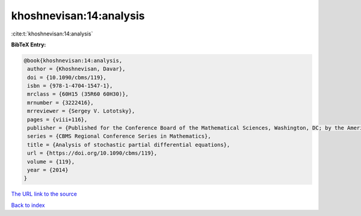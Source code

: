 khoshnevisan:14:analysis
========================

:cite:t:`khoshnevisan:14:analysis`

**BibTeX Entry:**

.. code-block:: bibtex

   @book{khoshnevisan:14:analysis,
    author = {Khoshnevisan, Davar},
    doi = {10.1090/cbms/119},
    isbn = {978-1-4704-1547-1},
    mrclass = {60H15 (35R60 60H30)},
    mrnumber = {3222416},
    mrreviewer = {Sergey V. Lototsky},
    pages = {viii+116},
    publisher = {Published for the Conference Board of the Mathematical Sciences, Washington, DC; by the American Mathematical Society, Providence, RI},
    series = {CBMS Regional Conference Series in Mathematics},
    title = {Analysis of stochastic partial differential equations},
    url = {https://doi.org/10.1090/cbms/119},
    volume = {119},
    year = {2014}
   }
`The URL link to the source <ttps://doi.org/10.1090/cbms/119}>`_


`Back to index <../By-Cite-Keys.html>`_
